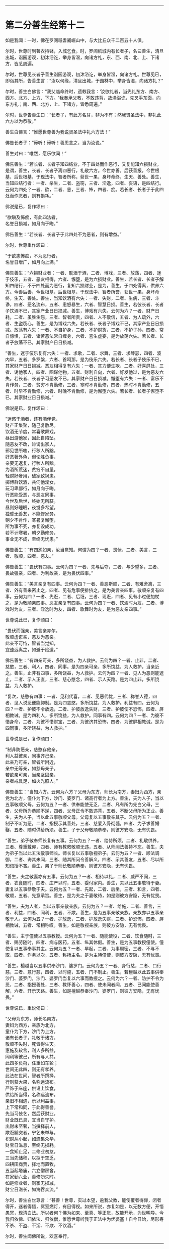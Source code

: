 
--------------

* 第二分善生经第十二
如是我闻：一时，佛在罗阅祇耆阇崛山中，与大比丘众千二百五十人俱。

尔时，世尊时到著衣持钵，入城乞食。时，罗阅祇城内有长者子，名曰善生，清旦出城，诣园游观，初沐浴讫，举身皆湿，向诸方礼，东、西、南、北、上、下诸方，皆悉周遍。

尔时，世尊见长者子善生诣园游观，初沐浴讫，举身皆湿，向诸方礼。世尊见已，即诣其所，告善生言：“汝以何缘，清旦出城，于园林中，举身皆湿，向诸方礼？”

尔时，善生白佛言：“我父临命终时，遗敕我言：‘汝欲礼者，当先礼东方、南方、西方、北方、上方、下方。'我奉承父教，不敢违背，故澡浴讫，先叉手东面，向东方礼；南、西、北方，上、下诸方，皆悉周遍。”

尔时，世尊告善生曰：“长者子，有此方名耳，非为不有；然我贤圣法中，非礼此六方以为恭敬。”

善生白佛言：“惟愿世尊善为我说贤圣法中礼六方法！”

佛告长者子：“谛听！谛听！善思念之，当为汝说。”

善生对曰：“唯然，愿乐欲闻！”

佛告善生：“若长者、长者子知四结业，不于四处而作恶行，又复能知六损财业，是谓，善生，长者、长者子离四恶行，礼敬六方。今世亦善，后获善报，今世根基，后世根基，于现法中，智者所称，获世一果，身坏命终，生天、善处。善生，当知四结行者：一者、杀生，二者、盗窃，三者、淫逸，四者、妄语，是四结行。云何为四处？一者、欲，二者、恚，三者、怖，四者、痴。若长者、长者子于此四处而作恶者，则有损耗。”

佛说是已，复作颂曰：

“欲瞋及怖痴，有此四法者，\\
 名誉日损减，如月向于晦。”

佛告善生：“若长者、长者子于此四处不为恶者，则有增益。”

尔时，世尊重作颂曰：

“于欲恚怖痴，不为恶行者，\\
 名誉日增广，如月向上满。”

佛告善生：“六损财业者：一者、耽湎于酒，二者、博戏，三者、放荡，四者、迷于伎乐，五者、恶友相得，六者、懈堕，是为六损财业。善生，若长者、长者子解知四结行，不于四处而为恶行，复知六损财业，是为，善生，于四处得离，供养六方。今善后善，今世根基，后世根基，于现法中，智者所誉，获世一果，身坏命终，生天、善处。善生，当知饮酒有六失：一者、失财，二者、生病，三者、斗诤，四者、恶名流布，五者、恚怒暴生，六者、智慧日损。善生，若彼长者、长者子饮酒不已，其家产业日日损减。善生，博戏有六失。云何为六？一者、财产日耗，二者、虽胜生怨，三者、智者所责，四者、人不敬信，五者、为人疏外，六者、生盗窃心。善生，是为博戏六失。若长者、长者子博戏不已，其家产业日日损减。放荡有六失：一者、不自护身，二者、不护财货，三者、不护子孙，四者、常自惊惧，五者、诸苦恶法常自缠身，六者、喜生虚妄，是为放荡六失。若长者、长者子放荡不已，其家财产日日损减。

“善生，迷于伎乐复有六失：一者、求歌，二者、求舞，三者、求琴瑟，四者、波内早，五者、多罗槃，六者、首呵那，是为伎乐六失。若长者、长者子伎乐不已，其家财产日日损减。恶友相得复有六失：一者、其方便生欺，二者、好喜屏处，三者、诱他家人，四者、图谋他物，五者、财利自向，六者、好发他过，是为恶友六失。若长者、长者子习恶友不已，其家财产日日损减。懈堕有六失：一者、富乐不肯作务，二者、贫穷不肯勤修，三者、寒时不肯勤修，四者、热时不肯勤修，五者、时早不肯勤修，六者、时晚不肯勤修，是为懈堕六失。若长者、长者子懈堕不已，其家财业日日损减。”

佛说是已，复作颂曰：

“迷惑于酒者，还有酒伴党，\\
 财产正集聚，随己复散尽。\\
 饮酒无节度，常喜歌舞戏，\\
 昼出游他家，因此自陷坠。\\
 随恶友不改，诽谤出家人，\\
 邪见世所嗤，行秽人所黜。\\
 好恶著外色，但论胜负事，\\
 亲要无返复，行秽人所黜。\\
 为酒所荒迷，贫穷不自量，\\
 轻财好奢用，破家致祸患。\\
 掷博群饮酒，共伺他淫女，\\
 玩习卑鄙行，如月向于晦。\\
 行恶能受恶，与恶友同事，\\
 今世及后世，终始无所获。\\
 昼则好睡眠，夜觉多希望，\\
 独昏无善友，不能修家务。\\
 朝夕不肯作，寒暑复懈堕，\\
 所为事不究，亦复毁成功。\\
 若不计寒暑，朝夕勤修务，\\
 事业无不成，至终无忧患。”

佛告善生：“有四怨如亲，汝当觉知。何谓为四？一者、畏伏，二者、美言，三者、敬顺，四者、恶友。”

佛告善生：“畏伏有四事。云何为四？一者、先与后夺，二者、与少望多，三者、畏故强亲，四者、为利故亲，是为畏伏四事。”

佛告善生：“美言亲复有四事。云何为四？一者、善恶斯顺，二者、有难舍离，三者、外有善来密止之，四者、见有危事便排挤之，是为美言亲四事。敬顺亲复有四事。云何为四？一者、先诳，二者、后诳，三者、现诳，四者、见有小过便加杖之，是为敬顺亲四事。恶友亲复有四事。云何为四？一者、饮酒时为友，二者、博戏时为友，三者、淫逸时为友，四者、歌舞时为友，是为恶友亲四事。”

世尊说此已，复作颂曰：

“畏伏而强亲，美言亲亦尔，\\
 敬顺虚诳亲，恶友为恶亲。\\
 此亲不可恃，智者当觉知，\\
 宜速远离之，如避于险道。”

佛告善生：“有四亲可亲，多所饶益，为人救护。云何为四？一者、止非，二者、慈愍，三者、利人，四者、同事。是为四亲可亲，多所饶益，为人救护，当亲近之。善生，止非有四事，多所饶益，为人救护。云何为四？一者、见人为恶则能遮止，二者、示人正直，三者、慈心愍念，四者、示人天路。是为四止非，多所饶益，为人救护。

“复次，慈愍有四事：一者、见利代喜，二者、见恶代忧，三者、称誉人德，四者、见人说恶便能抑制。是为四慈愍，多所饶益，为人救护。利益有四。云何为四？一者、护彼不令放逸，二者、护彼放逸失财，三者、护彼使不恐怖，四者、屏相教诫。是为四利人，多所饶益，为人救护。同事有四。云何为四？一者、为彼不惜身命，二者、为彼不惜财宝，三者、为彼济其恐怖，四者、为彼屏相教诫。是为四同事，多所饶益，为人救护。”

世尊说是已，复作颂曰：

“制非防恶亲，慈愍存他亲，\\
 利人益彼亲，同事齐己亲。\\
 此亲乃可亲，智者所附近，\\
 亲中无等亲，如慈母亲子。\\
 若欲亲可亲，当亲坚固亲，\\
 亲者戒具足，如火光照人。”

佛告善生：“当知六方。云何为六方？父母为东方，师长为南方，妻妇为西方，亲党为北方，僮仆为下方，沙门、婆罗门、诸高行者为上方。善生，夫为人子，当以五事敬顺父母。云何为五？一者、供奉能使无乏，二者、凡有所为先白父母，三者、父母所为恭顺不逆，四者、父母正令不敢违背，五者、不断父母所为正业。善生，夫为人子，当以此五事敬顺父母。父母复以五事敬亲其子。云何为五？一者、制子不听为恶，二者、指授示其善处，三者、慈爱入骨彻髓，四者、为子求善婚娶，五者、随时供给所须。善生，子于父母敬顺恭奉，则彼方安隐，无有忧畏。

“善生，弟子敬奉师长复有五事。云何为五？一者、给侍所须，二者、礼敬供养，三者、尊重戴仰，四者、师有教敕敬顺无违，五者、从师闻法善持不忘。善生，夫为弟子当以此五法敬事师长。师长复以五事敬视弟子。云何为五？一者、顺法调御，二者、诲其未闻，三者、随其所问令善解义，四者、示其善友，五者、尽以所知诲授不吝。善生，弟子于师长敬顺恭奉，则彼方安隐，无有忧畏。

“善生，夫之敬妻亦有五事。云何为五？一者、相待以礼，二者、威严不阙，三者、衣食随时，四者、庄严以时，五者、委付家内。善生，夫以此五事敬待于妻。妻复以五事恭敬于夫。云何为五？一者、先起，二者、后坐，三者、和言，四者、敬顺，五者、先意承旨。善生，是为夫之于妻敬待，如是则彼方安隐，无有忧畏。

“善生，夫为人者，当以五事亲敬亲族。云何为五？一者、给施，二者、善言，三者、利益，四者、同利，五者、不欺。善生，是为五事亲敬亲族。亲族亦以五事亲敬于人。云何为五？一者、护放逸，二者、护放逸失财，三者、护恐怖，四者、屏相教诫，五者、常相称叹。善生，如是敬视亲族，则彼方安隐，无有忧畏。

“善生，主于僮使以五事教授。云何为五？一者、随能使役，二者、饮食随时，三者、赐劳随时，四者、病与医药，五者、纵其休假。善生，是为五事教授僮使。僮使复以五事奉事其主。云何为五？一者、早起，二者、为事周密，三者、不与不取，四者、作务以次，五者、称扬主名。是为主待僮使，则彼方安隐，无有忧畏。

“善生，檀越当以五事供奉沙门、婆罗门。云何为五？一者、身行慈，二者、口行慈，三者、意行慈，四者、以时施，五者、门不制止。善生，若檀越以此五事供奉沙门、婆罗门，沙门、婆罗门当复以六事而教授之。云何为六？一者、防护不令为恶，二者、指授善处，三者、教怀善心，四者、使未闻者闻，五者、已闻能使善解，六者、开示天路。善生，如是檀越恭奉沙门、婆罗门，则彼方安隐，无有忧畏。”

世尊说已，重说偈曰：

“父母为东方，师长名南方，\\
 妻妇为西方，亲族为北方，\\
 童仆为下方，沙门为上方。\\
 诸有长者子，礼敬于诸方，\\
 敬顺不失时，死皆得生天。\\
 惠施及软言，利人多所益，\\
 同利等彼己，所有与人共。\\
 此四多负荷，任重如车轮；\\
 世间无此四，则无有孝养。\\
 此法在世间，智者所撰择，\\
 行则获大果，名称远流布。\\
 严饰于床座，供设上饮食，\\
 供给所当得，名称远流布。\\
 亲旧不相遗，示以利益事，\\
 上下常和同，于此得善誉。\\
 先当习伎艺，然后获财业，\\
 财业既已具，宜当自守护。\\
 出财未至奢，当撰择前人，\\
 欺诳觝突者，宁乞未举与。\\
 积财从小起，如蜂集众华，\\
 财宝日滋息，至终无损耗。\\
 一食知止足，二修业勿怠，\\
 三当先储积，以拟于空乏，\\
 四耕田商贾，择地而置牧，\\
 五当起塔庙，六立僧房舍，\\
 在家勤六业，善修勿失时。\\
 如是修业者，则家无损减，\\
 财宝日滋长，如海吞众流。”

尔时，善生白世尊言：“甚善！世尊，实过本望，逾我父教，能使覆者得仰，闭者得开，迷者得悟，冥室燃灯，有目得视。如来所说，亦复如是，以无数方便，开悟愚冥，现清白法。所以者何？佛为如来、至真、等正觉，故能开示，为世明导。今我归依佛、归依法、归依僧，惟愿世尊听我于正法中为优婆塞！自今日始，尽形寿不杀、不盗、不淫、不欺、不饮酒。”

尔时，善生闻佛所说，欢喜奉行。

--------------

